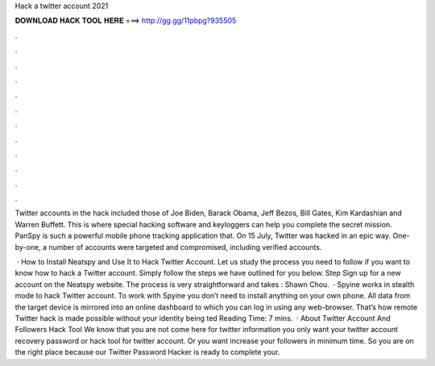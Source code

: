Hack a twitter account 2021



𝐃𝐎𝐖𝐍𝐋𝐎𝐀𝐃 𝐇𝐀𝐂𝐊 𝐓𝐎𝐎𝐋 𝐇𝐄𝐑𝐄 ===> http://gg.gg/11pbpg?935505



.



.



.



.



.



.



.



.



.



.



.



.

Twitter accounts in the hack included those of Joe Biden, Barack Obama, Jeff Bezos, Bill Gates, Kim Kardashian and Warren Buffett. This is where special hacking software and keyloggers can help you complete the secret mission. PanSpy is such a powerful mobile phone tracking application that. On 15 July, Twitter was hacked in an epic way. One-by-one, a number of accounts were targeted and compromised, including verified accounts.

 · How to Install Neatspy and Use It to Hack Twitter Account. Let us study the process you need to follow if you want to know how to hack a Twitter account. Simply follow the steps we have outlined for you below. Step Sign up for a new account on the Neatspy website. The process is very straightforward and takes : Shawn Chou.  · Spyine works in stealth mode to hack Twitter account. To work with Spyine you don’t need to install anything on your own phone. All data from the target device is mirrored into an online dashboard to which you can log in using any web-browser. That’s how remote Twitter hack is made possible without your identity being ted Reading Time: 7 mins.  · About Twitter Account And Followers Hack Tool We know that you are not come here for twitter information you only want your twitter account recovery password or hack tool for twitter account. Or you want increase your followers in minimum time. So you are on the right place because our Twitter Password Hacker is ready to complete your.
